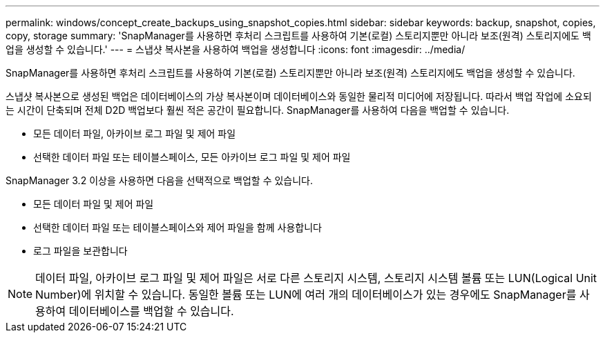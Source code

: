 ---
permalink: windows/concept_create_backups_using_snapshot_copies.html 
sidebar: sidebar 
keywords: backup, snapshot, copies, copy, storage 
summary: 'SnapManager를 사용하면 후처리 스크립트를 사용하여 기본(로컬) 스토리지뿐만 아니라 보조(원격) 스토리지에도 백업을 생성할 수 있습니다.' 
---
= 스냅샷 복사본을 사용하여 백업을 생성합니다
:icons: font
:imagesdir: ../media/


[role="lead"]
SnapManager를 사용하면 후처리 스크립트를 사용하여 기본(로컬) 스토리지뿐만 아니라 보조(원격) 스토리지에도 백업을 생성할 수 있습니다.

스냅샷 복사본으로 생성된 백업은 데이터베이스의 가상 복사본이며 데이터베이스와 동일한 물리적 미디어에 저장됩니다. 따라서 백업 작업에 소요되는 시간이 단축되며 전체 D2D 백업보다 훨씬 적은 공간이 필요합니다. SnapManager를 사용하여 다음을 백업할 수 있습니다.

* 모든 데이터 파일, 아카이브 로그 파일 및 제어 파일
* 선택한 데이터 파일 또는 테이블스페이스, 모든 아카이브 로그 파일 및 제어 파일


SnapManager 3.2 이상을 사용하면 다음을 선택적으로 백업할 수 있습니다.

* 모든 데이터 파일 및 제어 파일
* 선택한 데이터 파일 또는 테이블스페이스와 제어 파일을 함께 사용합니다
* 로그 파일을 보관합니다



NOTE: 데이터 파일, 아카이브 로그 파일 및 제어 파일은 서로 다른 스토리지 시스템, 스토리지 시스템 볼륨 또는 LUN(Logical Unit Number)에 위치할 수 있습니다. 동일한 볼륨 또는 LUN에 여러 개의 데이터베이스가 있는 경우에도 SnapManager를 사용하여 데이터베이스를 백업할 수 있습니다.
